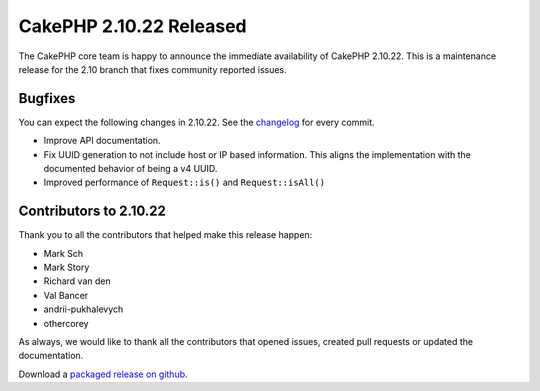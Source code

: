 CakePHP 2.10.22 Released
========================

The CakePHP core team is happy to announce the immediate availability of CakePHP
2.10.22. This is a maintenance release for the 2.10 branch that fixes
community reported issues.

Bugfixes
--------

You can expect the following changes in 2.10.22. See the `changelog
<https://github.com/cakephp/cakephp/compare/2.10.21...2.10.22>`_ for every commit.

* Improve API documentation.
* Fix UUID generation to not include host or IP based information. This aligns
  the implementation with the documented behavior of being a v4 UUID.
* Improved performance of ``Request::is()`` and ``Request::isAll()``

Contributors to 2.10.22
-----------------------

Thank you to all the contributors that helped make this release happen:

* Mark Sch
* Mark Story
* Richard van den
* Val Bancer
* andrii-pukhalevych
* othercorey

As always, we would like to thank all the contributors that opened issues,
created pull requests or updated the documentation.

Download a `packaged release on github
<https://github.com/cakephp/cakephp/releases>`_.

.. author:: markstory
.. categories:: release, news
.. tags:: release, news
